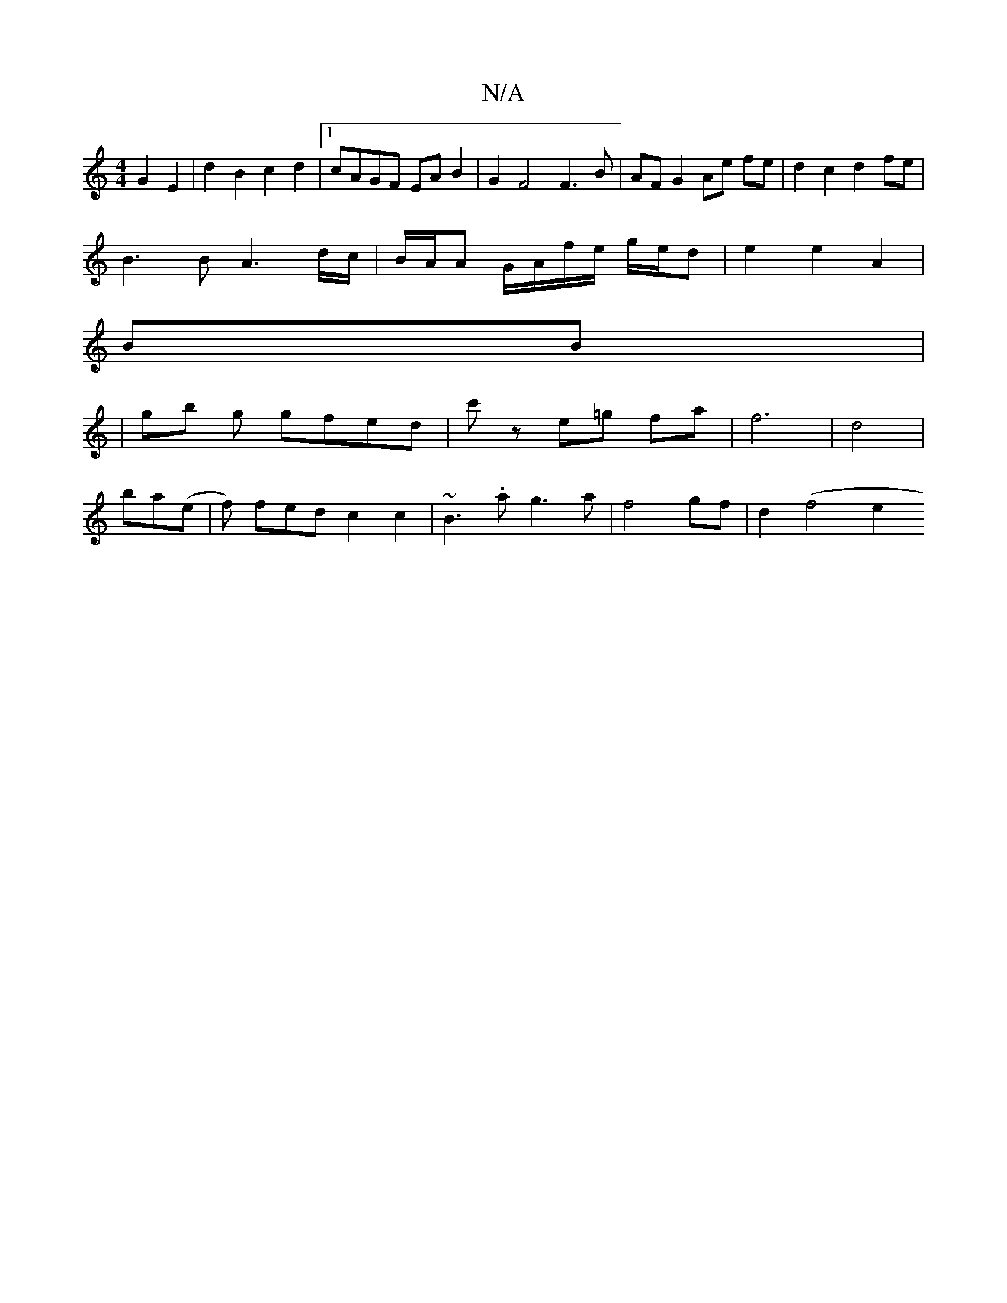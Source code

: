 X:1
T:N/A
M:4/4
R:N/A
K:Cmajor
 G2E2 | d2 B2 c2d2 |[1 cAGF EA B2 | G2 F4 F3 B|AF G2 Ae fe| d2 c2 d2fe |
B3 B A3 d/c/|B/A/A G/A/f/e/ g/e/d | e2 e2 A2 |
BmB|
|gb g gfed|c'z e=g fa | f6 |d4|
ba(e | f) fed c2c2|~B3.a g3a|f4 gf|d2(f4 e2